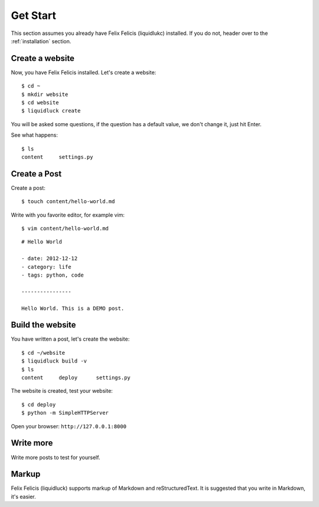 .. _getstart:

Get Start
==========

This section assumes you already have Felix Felicis (liquidlukc) installed.
If you do not, header over to the :ref:`installation` section.


Create a website
------------------

Now, you have Felix Felicis installed. Let's create a website::

    $ cd ~
    $ mkdir website
    $ cd website
    $ liquidluck create


You will be asked some questions, if the question has a default value,
we don't change it, just hit Enter.

See what happens::

    $ ls
    content     settings.py

Create a Post
---------------

Create a post::

    $ touch content/hello-world.md

Write with you favorite editor, for example vim::

    $ vim content/hello-world.md

::

    # Hello World

    - date: 2012-12-12
    - category: life
    - tags: python, code

    ----------------

    Hello World. This is a DEMO post.


Build the website
------------------

You have written a post, let's create the website::

    $ cd ~/website
    $ liquidluck build -v
    $ ls
    content     deploy      settings.py

The website is created, test your website::

    $ cd deploy
    $ python -m SimpleHTTPServer

Open your browser: ``http://127.0.0.1:8000``


Write more
------------

Write more posts to test for yourself.


Markup
---------

Felix Felicis (liquidluck) supports markup of Markdown and reStructuredText.
It is suggested that you write in Markdown, it's easier.
